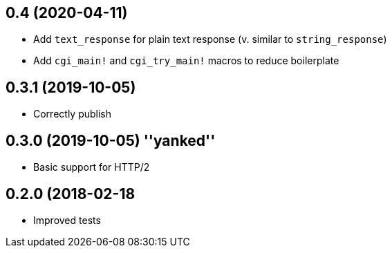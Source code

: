 == 0.4 (2020-04-11)

 * Add `text_response` for plain text response (v. similar to `string_response`)
 * Add `cgi_main!` and `cgi_try_main!` macros to reduce boilerplate

== 0.3.1 (2019-10-05)

 * Correctly publish

== 0.3.0 (2019-10-05) ''yanked''

 * Basic support for HTTP/2

== 0.2.0 (2018-02-18

 * Improved tests
